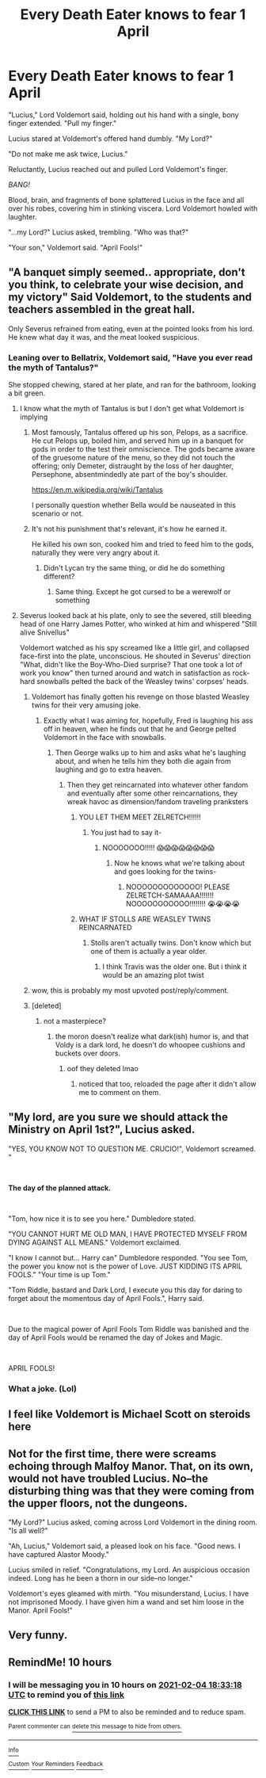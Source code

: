#+TITLE: Every Death Eater knows to fear 1 April

* Every Death Eater knows to fear 1 April
:PROPERTIES:
:Author: Taure
:Score: 238
:DateUnix: 1612373387.0
:DateShort: 2021-Feb-03
:FlairText: Prompt
:END:
"Lucius," Lord Voldemort said, holding out his hand with a single, bony finger extended. "Pull my finger."

Lucius stared at Voldemort's offered hand dumbly. "My Lord?"

"Do not make me ask twice, Lucius."

Reluctantly, Lucius reached out and pulled Lord Voldemort's finger.

/BANG!/

Blood, brain, and fragments of bone splattered Lucius in the face and all over his robes, covering him in stinking viscera. Lord Voldemort howled with laughter.

"...my Lord?" Lucius asked, trembling. "Who was that?"

"Your son," Voldemort said. "April Fools!"


** "A banquet simply seemed.. appropriate, don't you think, to celebrate your wise decision, and my victory" Said Voldemort, to the students and teachers assembled in the great hall.

Only Severus refrained from eating, even at the pointed looks from his lord. He knew what day it was, and the meat looked suspicious.
:PROPERTIES:
:Author: _m1000
:Score: 121
:DateUnix: 1612377246.0
:DateShort: 2021-Feb-03
:END:

*** Leaning over to Bellatrix, Voldemort said, "Have you ever read the myth of Tantalus?"

She stopped chewing, stared at her plate, and ran for the bathroom, looking a bit green.
:PROPERTIES:
:Author: InterminableSnowman
:Score: 75
:DateUnix: 1612386926.0
:DateShort: 2021-Feb-04
:END:

**** I know what the myth of Tantalus is but I don't get what Voldemort is implying
:PROPERTIES:
:Author: DerekLouden
:Score: 16
:DateUnix: 1612410711.0
:DateShort: 2021-Feb-04
:END:

***** Most famously, Tantalus offered up his son, Pelops, as a sacrifice. He cut Pelops up, boiled him, and served him up in a banquet for gods in order to the test their omniscience. The gods became aware of the gruesome nature of the menu, so they did not touch the offering; only Demeter, distraught by the loss of her daughter, Persephone, absentmindedly ate part of the boy's shoulder.

[[https://en.m.wikipedia.org/wiki/Tantalus]]

I personally question whether Bella would be nauseated in this scenario or not.
:PROPERTIES:
:Author: GitPuk
:Score: 18
:DateUnix: 1612412857.0
:DateShort: 2021-Feb-04
:END:


***** It's not his punishment that's relevant, it's how he earned it.

He killed his own son, cooked him and tried to feed him to the gods, naturally they were very angry about it.
:PROPERTIES:
:Author: Electric999999
:Score: 29
:DateUnix: 1612412785.0
:DateShort: 2021-Feb-04
:END:

****** Didn't Lycan try the same thing, or did he do something different?
:PROPERTIES:
:Author: StarOfTheSouth
:Score: 7
:DateUnix: 1612415916.0
:DateShort: 2021-Feb-04
:END:

******* Same thing. Except he got cursed to be a werewolf or something
:PROPERTIES:
:Author: Beel2530
:Score: 6
:DateUnix: 1612458339.0
:DateShort: 2021-Feb-04
:END:


**** Severus looked back at his plate, only to see the severed, still bleeding head of one Harry James Potter, who winked at him and whispered "Still alive Snivellus"

Voldemort watched as his spy screamed like a little girl, and collapsed face-first into the plate, unconscious. He shouted in Severus' direction "What, didn't like the Boy-Who-Died surprise? That one took a lot of work you know" then turned around and watch in satisfaction as rock-hard snowballs pelted the back of the Weasley twins' corpses' heads.
:PROPERTIES:
:Author: SurvivElite
:Score: 66
:DateUnix: 1612391295.0
:DateShort: 2021-Feb-04
:END:

***** Voldemort has finally gotten his revenge on those blasted Weasley twins for their very amusing joke.
:PROPERTIES:
:Author: harrypotterfan10
:Score: 24
:DateUnix: 1612405676.0
:DateShort: 2021-Feb-04
:END:

****** Exactly what I was aiming for, hopefully, Fred is laughing his ass off in heaven, when he finds out that he and George pelted Voldemort in the face with snowballs.
:PROPERTIES:
:Author: SurvivElite
:Score: 16
:DateUnix: 1612405861.0
:DateShort: 2021-Feb-04
:END:

******* Then George walks up to him and asks what he's laughing about, and when he tells him they both die again from laughing and go to extra heaven.
:PROPERTIES:
:Author: harrypotterfan10
:Score: 18
:DateUnix: 1612405943.0
:DateShort: 2021-Feb-04
:END:

******** Then they get reincarnated into whatever other fandom and eventually after some other reincarnations, they wreak havoc as dimension/fandom traveling pranksters
:PROPERTIES:
:Author: SurvivElite
:Score: 16
:DateUnix: 1612406101.0
:DateShort: 2021-Feb-04
:END:

********* YOU LET THEM MEET ZELRETCH!!!!!!
:PROPERTIES:
:Author: Shadow_3324
:Score: 6
:DateUnix: 1612417893.0
:DateShort: 2021-Feb-04
:END:

********** You just had to say it-
:PROPERTIES:
:Author: Queen_Ares
:Score: 2
:DateUnix: 1612437663.0
:DateShort: 2021-Feb-04
:END:

*********** NOOOOOOO!!!!! 😱😱😱😱😱😱😱😱
:PROPERTIES:
:Author: Shadow_3324
:Score: 2
:DateUnix: 1612437705.0
:DateShort: 2021-Feb-04
:END:

************ Now he knows what we're talking about and goes looking for the twins-
:PROPERTIES:
:Author: Queen_Ares
:Score: 2
:DateUnix: 1612437748.0
:DateShort: 2021-Feb-04
:END:

************* NOOOOOOOOOOOOO! PLEASE ZELRETCH-SAMAAAA!!!!!!! NOOOOOOOOOOO!!!!!!!! 😭😭😭😭
:PROPERTIES:
:Author: Shadow_3324
:Score: 2
:DateUnix: 1612438493.0
:DateShort: 2021-Feb-04
:END:


********* WHAT IF STOLLS ARE WEASLEY TWINS REINCARNATED
:PROPERTIES:
:Author: Alexa_Thefangirl
:Score: 2
:DateUnix: 1612521575.0
:DateShort: 2021-Feb-05
:END:

********** Stolls aren't actually twins. Don't know which but one of them is actually a year older.
:PROPERTIES:
:Author: AAO_2002
:Score: 2
:DateUnix: 1612633513.0
:DateShort: 2021-Feb-06
:END:

*********** I think Travis was the older one. But i think it would be an amazing plot twist
:PROPERTIES:
:Author: Alexa_Thefangirl
:Score: 2
:DateUnix: 1612636483.0
:DateShort: 2021-Feb-06
:END:


***** wow, this is probably my most upvoted post/reply/comment.
:PROPERTIES:
:Author: SurvivElite
:Score: 2
:DateUnix: 1612451927.0
:DateShort: 2021-Feb-04
:END:


***** [deleted]
:PROPERTIES:
:Score: 0
:DateUnix: 1612394651.0
:DateShort: 2021-Feb-04
:END:

****** not a masterpiece?
:PROPERTIES:
:Author: aMiserable_creature
:Score: 2
:DateUnix: 1612395004.0
:DateShort: 2021-Feb-04
:END:

******* the moron doesn't realize what dark(ish) humor is, and that Voldy is a dark lord, he doesn't do whoopee cushions and buckets over doors.
:PROPERTIES:
:Author: SurvivElite
:Score: 2
:DateUnix: 1612395305.0
:DateShort: 2021-Feb-04
:END:

******** oof they deleted lmao
:PROPERTIES:
:Author: aMiserable_creature
:Score: 2
:DateUnix: 1612395398.0
:DateShort: 2021-Feb-04
:END:

********* noticed that too, reloaded the page after it didn't allow me to comment on them.
:PROPERTIES:
:Author: SurvivElite
:Score: 2
:DateUnix: 1612395535.0
:DateShort: 2021-Feb-04
:END:


** "My lord, are you sure we should attack the Ministry on April 1st?", Lucius asked.

"YES, YOU KNOW NOT TO QUESTION ME. CRUCIO!", Voldemort screamed. "

​

*The day of the planned attack.*

​

"Tom, how nice it is to see you here." Dumbledore stated.

"YOU CANNOT HURT ME OLD MAN, I HAVE PROTECTED MYSELF FROM DYING AGAINST ALL MEANS." Voldemort exclaimed.

"I know I cannot but... Harry can" Dumbledore responded. "You see Tom, the power you know not is the power of Love. JUST KIDDING ITS APRIL FOOLS." "Your time is up Tom."

"Tom Riddle, bastard and Dark Lord, I execute you this day for daring to forget about the momentous day of April Fools.", Harry said.

​

Due to the magical power of April Fools Tom Riddle was banished and the day of April Fools would be renamed the day of Jokes and Magic.

​

APRIL FOOLS!
:PROPERTIES:
:Author: Ravvvvvy
:Score: 12
:DateUnix: 1612411525.0
:DateShort: 2021-Feb-04
:END:

*** What a joke. (Lol)
:PROPERTIES:
:Author: Shadow_3324
:Score: 3
:DateUnix: 1612417929.0
:DateShort: 2021-Feb-04
:END:


** I feel like Voldemort is Michael Scott on steroids here
:PROPERTIES:
:Author: randomguy1000
:Score: 11
:DateUnix: 1612409708.0
:DateShort: 2021-Feb-04
:END:


** Not for the first time, there were screams echoing through Malfoy Manor. That, on its own, would not have troubled Lucius. No--the disturbing thing was that they were coming from the upper floors, not the dungeons.

"My Lord?" Lucius asked, coming across Lord Voldemort in the dining room. "Is all well?"

"Ah, Lucius," Voldemort said, a pleased look on his face. "Good news. I have captured Alastor Moody."

Lucius smiled in relief. "Congratulations, my Lord. An auspicious occasion indeed. Long has he been a thorn in our side--no longer."

Voldemort's eyes gleamed with mirth. "You misunderstand, Lucius. I have not imprisoned Moody. I have given him a wand and set him loose in the Manor. April Fools!"
:PROPERTIES:
:Author: Taure
:Score: 43
:DateUnix: 1612430445.0
:DateShort: 2021-Feb-04
:END:


** Very funny.
:PROPERTIES:
:Author: Constant-Elk8390
:Score: 2
:DateUnix: 1612377310.0
:DateShort: 2021-Feb-03
:END:


** RemindMe! 10 hours
:PROPERTIES:
:Author: Savage747
:Score: 2
:DateUnix: 1612427598.0
:DateShort: 2021-Feb-04
:END:

*** I will be messaging you in 10 hours on [[http://www.wolframalpha.com/input/?i=2021-02-04%2018:33:18%20UTC%20To%20Local%20Time][*2021-02-04 18:33:18 UTC*]] to remind you of [[https://np.reddit.com/r/HPfanfiction/comments/lbswvw/every_death_eater_knows_to_fear_1_april/glyup98/?context=3][*this link*]]

[[https://np.reddit.com/message/compose/?to=RemindMeBot&subject=Reminder&message=%5Bhttps%3A%2F%2Fwww.reddit.com%2Fr%2FHPfanfiction%2Fcomments%2Flbswvw%2Fevery_death_eater_knows_to_fear_1_april%2Fglyup98%2F%5D%0A%0ARemindMe%21%202021-02-04%2018%3A33%3A18%20UTC][*CLICK THIS LINK*]] to send a PM to also be reminded and to reduce spam.

^{Parent commenter can} [[https://np.reddit.com/message/compose/?to=RemindMeBot&subject=Delete%20Comment&message=Delete%21%20lbswvw][^{delete this message to hide from others.}]]

--------------

[[https://np.reddit.com/r/RemindMeBot/comments/e1bko7/remindmebot_info_v21/][^{Info}]]

[[https://np.reddit.com/message/compose/?to=RemindMeBot&subject=Reminder&message=%5BLink%20or%20message%20inside%20square%20brackets%5D%0A%0ARemindMe%21%20Time%20period%20here][^{Custom}]]
[[https://np.reddit.com/message/compose/?to=RemindMeBot&subject=List%20Of%20Reminders&message=MyReminders%21][^{Your Reminders}]]
[[https://np.reddit.com/message/compose/?to=Watchful1&subject=RemindMeBot%20Feedback][^{Feedback}]]
:PROPERTIES:
:Author: RemindMeBot
:Score: 2
:DateUnix: 1612427616.0
:DateShort: 2021-Feb-04
:END:
